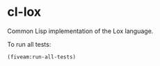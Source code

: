 * cl-lox

Common Lisp implementation of the Lox language.

To run all tests:

#+begin_src lisp
(fiveam:run-all-tests)
#+end_src
